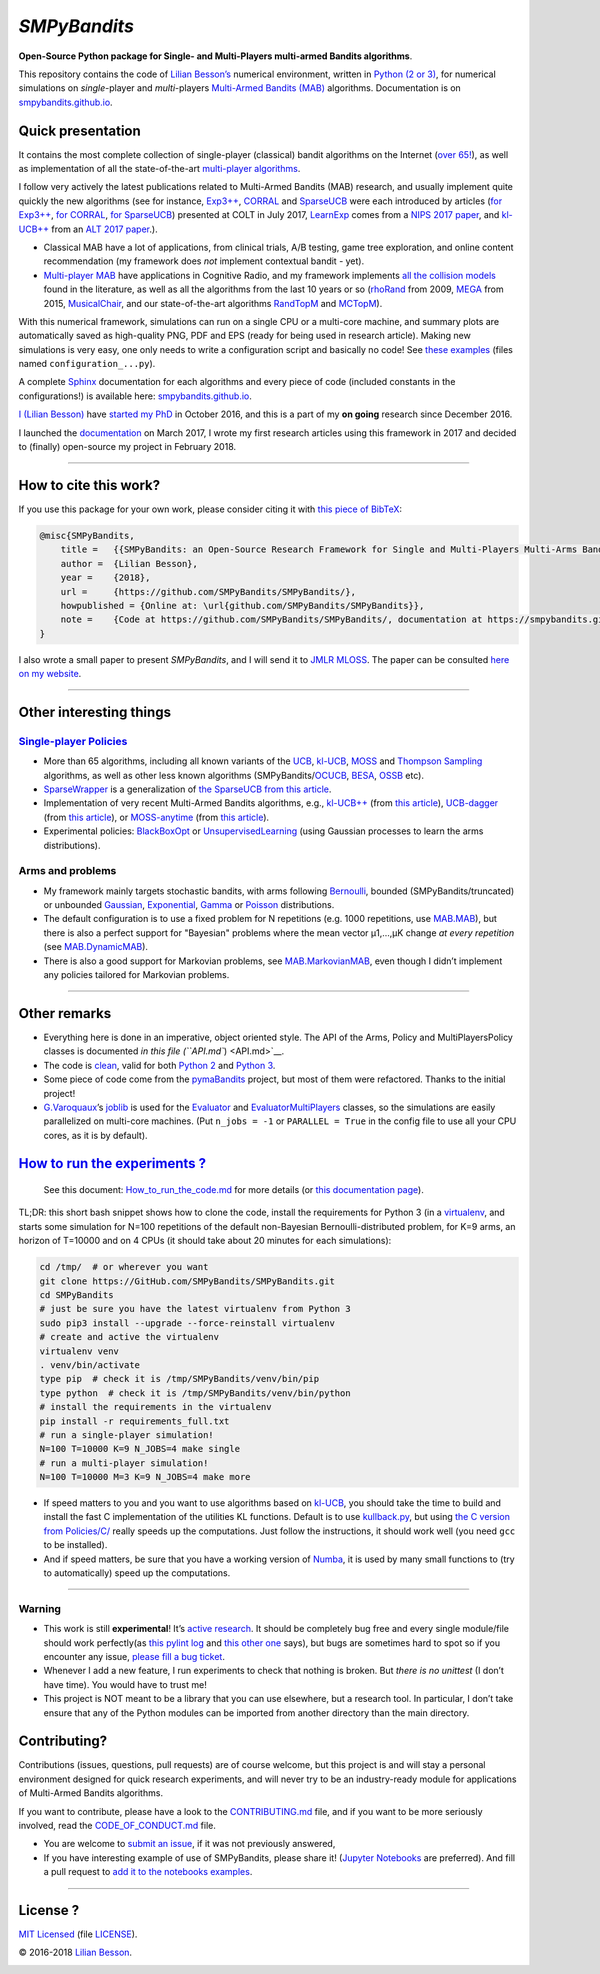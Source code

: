 *SMPyBandits*
=============

**Open-Source Python package for Single- and Multi-Players multi-armed Bandits algorithms**.

This repository contains the code of `Lilian Besson’s <http://perso.crans.org/besson/>`__ numerical environment, written in `Python (2 or 3) <https://www.python.org/>`__, for numerical simulations on *single*-player and *multi*-players `Multi-Armed Bandits (MAB) <https://en.wikipedia.org/wiki/Multi-armed_bandit>`__ algorithms. Documentation is on `smpybandits.github.io <https://smpybandits.github.io/>`__.

Quick presentation
------------------

It contains the most complete collection of single-player (classical) bandit algorithms on the Internet (`over 65! <Policies/>`__), as well as implementation of all the state-of-the-art `multi-player algorithms <PoliciesMultiPlayers/>`__.

I follow very actively the latest publications related to Multi-Armed Bandits (MAB) research, and usually implement quite quickly the new algorithms (see for instance, `Exp3++ <https://smpybandits.github.io/docs/Policies.Exp3PlusPlus.html>`__, `CORRAL <https://smpybandits.github.io/docs/Policies.CORRAL.html>`__ and `SparseUCB <https://smpybandits.github.io/docs/Policies.SparseUCB.html>`__ were each introduced by articles (`for Exp3++ <https://arxiv.org/pdf/1702.06103>`__, `for CORRAL <https://arxiv.org/abs/1612.06246v2>`__, `for SparseUCB <https://arxiv.org/abs/1706.01383>`__) presented at COLT in July 2017, `LearnExp <https://smpybandits.github.io/docs/Policies.LearnExp.html>`__ comes from a `NIPS 2017 paper <https://arxiv.org/abs/1702.04825>`__, and `kl-UCB++ <https://smpybandits.github.io/docs/Policies.klUCBPlusPlus.html>`__ from an `ALT 2017 paper <https://hal.inria.fr/hal-01475078>`__.).

-  Classical MAB have a lot of applications, from clinical trials, A/B testing, game tree exploration, and online content recommendation (my framework does *not* implement contextual bandit - yet).
-  `Multi-player MAB <MultiPlayers.md>`__ have applications in Cognitive Radio, and my framework implements `all the collision models <SMPyBandits/Environment/CollisionModels.py>`__ found in the literature, as well as all the algorithms from the last 10 years or so (`rhoRand <SMPyBandits/PoliciesMultiPlayers/rhoRand.py>`__ from 2009, `MEGA <SMPyBandits/Policies/MEGA.py>`__ from 2015, `MusicalChair <SMPyBandits/Policies/MusicalChair.py>`__, and our state-of-the-art algorithms `RandTopM <SMPyBandits/PoliciesMultiPlayers/RandTopM.py>`__ and `MCTopM <SMPyBandits/PoliciesMultiPlayers/MCTopM.py>`__).

With this numerical framework, simulations can run on a single CPU or a multi-core machine, and summary plots are automatically saved as high-quality PNG, PDF and EPS (ready for being used in research article). Making new simulations is very easy, one only needs to write a configuration script and basically no code! See `these examples <https://github.com/SMPyBandits/SMPyBandits/search?l=Python&q=configuration&type=&utf8=%E2%9C%93>`__ (files named ``configuration_...py``).

A complete `Sphinx <http://sphinx-doc.org/>`__ documentation for each algorithms and every piece of code (included constants in the configurations!) is available here: `smpybandits.github.io <https://smpybandits.github.io/>`__.

|PyPI implementation| |PyPI pyversions| |Maintenance| |Ask Me Anything|


`I (Lilian Besson) <http://perso.crans.org/besson/>`__ have `started my PhD <http://perso.crans.org/besson/phd/>`__ in October 2016, and this is a part of my **on going** research since December 2016.

I launched the `documentation <https://smpybandits.github.io/>`__ on March 2017, I wrote my first research articles using this framework in 2017 and decided to (finally) open-source my project in February 2018.

--------------

How to cite this work?
----------------------

If you use this package for your own work, please consider citing it with `this piece of BibTeX <SMPyBandits.bib>`__:

.. code:: bibtex

    @misc{SMPyBandits,
        title =   {{SMPyBandits: an Open-Source Research Framework for Single and Multi-Players Multi-Arms Bandits (MAB) Algorithms in Python}},
        author =  {Lilian Besson},
        year =    {2018},
        url =     {https://github.com/SMPyBandits/SMPyBandits/},
        howpublished = {Online at: \url{github.com/SMPyBandits/SMPyBandits}},
        note =    {Code at https://github.com/SMPyBandits/SMPyBandits/, documentation at https://smpybandits.github.io/}
    }

I also wrote a small paper to present *SMPyBandits*, and I will send it to `JMLR MLOSS <http://jmlr.org/mloss/>`__. The paper can be consulted `here on my website <https://perso.crans.org/besson/articles/SMPyBandits.pdf>`__.

--------------

Other interesting things
------------------------

`Single-player Policies <https://smpybandits.github.io/docs/Policies.html>`__
~~~~~~~~~~~~~~~~~~~~~~~~~~~~~~~~~~~~~~~~~~~~~~~~~~~~~~~~~~~~~~~~~~~~~~~~~~~~~

-  More than 65 algorithms, including all known variants of the `UCB <SMPyBandits/Policies/UCB.py>`__, `kl-UCB <SMPyBandits/Policies/klUCB.py>`__, `MOSS <SMPyBandits/Policies/MOSS.py>`__ and `Thompson Sampling <SMPyBandits/Policies/Thompson.py>`__ algorithms, as well as other less known algorithms (SMPyBandits/`OCUCB <Policies/OCUCB.py>`__, `BESA <SMPyBandits/Policies/OCUCB.py>`__, `OSSB <SMPyBandits/Policies/OSSB.py>`__ etc).
-  `SparseWrapper <https://smpybandits.github.io/docs/Policies.SparseWrapper.html#module-Policies.SparseWrapper>`__ is a generalization of `the SparseUCB from this article <https://arxiv.org/pdf/1706.01383/>`__.
-  Implementation of very recent Multi-Armed Bandits algorithms, e.g., `kl-UCB++ <https://smpybandits.github.io/docs/Policies.klUCBPlusPlus.html>`__ (from `this article <https://hal.inria.fr/hal-01475078>`__), `UCB-dagger <https://smpybandits.github.io/docs/Policies.UCBdagger.html>`__ (from `this article <https://arxiv.org/pdf/1507.07880>`__), or `MOSS-anytime <https://smpybandits.github.io/docs/Policies.MOSSAnytime.html>`__ (from `this article <http://proceedings.mlr.press/v48/degenne16.pdf>`__).
-  Experimental policies: `BlackBoxOpt <https://smpybandits.github.io/docs/Policies.BlackBoxOpt.html>`__ or `UnsupervisedLearning <https://smpybandits.github.io/docs/Policies.UnsupervisedLearning.html>`__ (using Gaussian processes to learn the arms distributions).

Arms and problems
~~~~~~~~~~~~~~~~~

-  My framework mainly targets stochastic bandits, with arms following
   `Bernoulli <SMPyBandits/Arms/Bernoulli.py>`__, bounded
   (SMPyBandits/truncated) or unbounded
   `Gaussian <Arms/Gaussian.py>`__,
   `Exponential <SMPyBandits/Arms/Exponential.py>`__,
   `Gamma <SMPyBandits/Arms/Gamma.py>`__ or
   `Poisson <SMPyBandits/Arms/Poisson.py>`__ distributions.
-  The default configuration is to use a fixed problem for N repetitions (e.g. 1000 repetitions, use `MAB.MAB <SMPyBandits/Environment/MAB.py>`__), but there is also a perfect support for "Bayesian" problems where the mean vector µ1,…,µK change *at every repetition* (see `MAB.DynamicMAB <SMPyBandits/Environment/MAB.py>`__).
-  There is also a good support for Markovian problems, see `MAB.MarkovianMAB <SMPyBandits/Environment/MAB.py>`__, even though I didn’t implement any policies tailored for Markovian problems.

--------------

Other remarks
-------------

-  Everything here is done in an imperative, object oriented style. The API of the Arms, Policy and MultiPlayersPolicy classes is documented `in this file (``API.md``) <API.md>`__.
-  The code is `clean <logs/main_pylint_log.txt>`__, valid for both `Python 2 <logs/main_pylint_log.txt>`__ and `Python 3 <logs/main_pylint3_log.txt>`__.
-  Some piece of code come from the `pymaBandits <http://mloss.org/software/view/415/>`__ project, but
   most of them were refactored. Thanks to the initial project!
-  `G.Varoquaux <http://gael-varoquaux.info/>`__\ ’s `joblib <https://pythonhosted.org/joblib/>`__ is used for the `Evaluator <SMPyBandits/Environment/Evaluator.py>`__ and `EvaluatorMultiPlayers <SMPyBandits/Environment/EvaluatorMultiPlayers.py>`__ classes, so the simulations are easily parallelized on multi-core machines. (Put ``n_jobs = -1`` or ``PARALLEL = True`` in the config file to use all your CPU cores, as it is by default).

`How to run the experiments ? <How_to_run_the_code.md>`__
---------------------------------------------------------

    See this document: `How_to_run_the_code.md <How_to_run_the_code.md>`__ for more details (or `this documentation page <How_to_run_the_code.html>`__).

TL;DR: this short bash snippet shows how to clone the code, install the requirements for Python 3 (in a `virtualenv <https://virtualenv.pypa.io/en/stable/>`__, and starts some simulation for N=100 repetitions of the default non-Bayesian Bernoulli-distributed problem, for K=9 arms, an horizon of T=10000 and on 4 CPUs (it should take about 20 minutes for each simulations):

.. code:: bash

    cd /tmp/  # or wherever you want
    git clone https://GitHub.com/SMPyBandits/SMPyBandits.git
    cd SMPyBandits
    # just be sure you have the latest virtualenv from Python 3
    sudo pip3 install --upgrade --force-reinstall virtualenv
    # create and active the virtualenv
    virtualenv venv
    . venv/bin/activate
    type pip  # check it is /tmp/SMPyBandits/venv/bin/pip
    type python  # check it is /tmp/SMPyBandits/venv/bin/python
    # install the requirements in the virtualenv
    pip install -r requirements_full.txt
    # run a single-player simulation!
    N=100 T=10000 K=9 N_JOBS=4 make single
    # run a multi-player simulation!
    N=100 T=10000 M=3 K=9 N_JOBS=4 make more

..

-  If speed matters to you and you want to use algorithms based on `kl-UCB <SMPyBandits/Policies/klUCB.py>`__, you should take the time to build and install the fast C implementation of the utilities KL functions. Default is to use `kullback.py <SMPyBandits/Policies/kullback.py>`__, but using `the C version from Policies/C/ <Policies/C/>`__ really speeds up the computations. Just follow the instructions, it should work well (you need ``gcc`` to be installed).
-  And if speed matters, be sure that you have a working version of `Numba <https://numba.pydata.org/>`__, it is used by many small functions to (try to automatically) speed up the computations.

--------------

Warning
~~~~~~~

-  This work is still **experimental**! It’s `active research <https://github.com/SMPyBandits/SMPyBandits/graphs/contributors>`__. It should be completely bug free and every single module/file should work perfectly(as `this pylint log <main_pylint_log.txt>`__ and `this other one <main_pylint3_log.txt>`__ says), but bugs are sometimes hard to spot so if you encounter any issue, `please fill a bug ticket <https://github.com/SMPyBandits/SMPyBandits/issues/new>`__.
-  Whenever I add a new feature, I run experiments to check that nothing is broken. But *there is no unittest* (I don’t have time). You would have to trust me!
-  This project is NOT meant to be a library that you can use elsewhere, but a research tool. In particular, I don’t take ensure that any of the Python modules can be imported from another directory than the main directory.

Contributing?
-------------

Contributions (issues, questions, pull requests) are of course welcome, but this project is and will stay a personal environment designed for quick research experiments, and will never try to be an industry-ready module for applications of Multi-Armed Bandits algorithms.

If you want to contribute, please have a look to the `CONTRIBUTING.md <CONTRIBUTING.md>`__ file, and if you want to be more seriously involved, read the `CODE_OF_CONDUCT.md <CODE_OF_CONDUCT.md>`__ file.

-  You are welcome to `submit an issue <https://github.com/SMPyBandits/SMPyBandits/issues/new>`__, if it was not previously answered,
-  If you have interesting example of use of SMPyBandits, please share it! (`Jupyter Notebooks <https://www.jupyter.org/>`__ are preferred). And fill a pull request to `add it to the notebooks examples <notebooks/>`__.

--------------

License ? |GitHub license|
--------------------------

`MIT Licensed <https://lbesson.mit-license.org/>`__ (file `LICENSE <LICENSE>`__).

© 2016-2018 `Lilian Besson <https://GitHub.com/Naereen>`__.

|Maintenance| |Ask Me Anything| |Analytics| |PyPI implementation|
|PyPI pyversions| |Documentation Status| |ForTheBadge uses-badges| |ForTheBadge uses-git|

|forthebadge made-with-python| |ForTheBadge built-with-science|

.. |PyPI implementation| image:: https://img.shields.io/pypi/implementation/ansicolortags.svg
.. |PyPI pyversions| image:: https://img.shields.io/pypi/pyversions/ansicolortags.svg
.. |Maintenance| image:: https://img.shields.io/badge/Maintained%3F-yes-green.svg
   :target: https://GitHub.com/SMPyBandits/SMPyBandits/graphs/commit-activity
.. |Ask Me Anything| image:: https://img.shields.io/badge/Ask%20me-anything-1abc9c.svg
   :target: https://GitHub.com/Naereen/ama
.. |GitHub license| image:: https://img.shields.io/github/license/SMPyBandits/SMPyBandits.svg
   :target: https://github.com/SMPyBandits/SMPyBandits/blob/master/LICENSE
.. |Analytics| image:: https://ga-beacon.appspot.com/UA-38514290-17/github.com/SMPyBandits/SMPyBandits/README.md?pixel
   :target: https://GitHub.com/SMPyBandits/SMPyBandits/
.. |Documentation Status| image:: https://readthedocs.org/projects/smpybandits/badge/?version=latest
   :target: https://smpybandits.readthedocs.io/en/latest/?badge=latest
.. |ForTheBadge uses-badges| image:: http://ForTheBadge.com/images/badges/uses-badges.svg
   :target: http://ForTheBadge.com
.. |ForTheBadge uses-git| image:: http://ForTheBadge.com/images/badges/uses-git.svg
   :target: https://GitHub.com/
.. |forthebadge made-with-python| image:: http://ForTheBadge.com/images/badges/made-with-python.svg
   :target: https://www.python.org/
.. |ForTheBadge built-with-science| image:: http://ForTheBadge.com/images/badges/built-with-science.svg
   :target: https://GitHub.com/Naereen/
